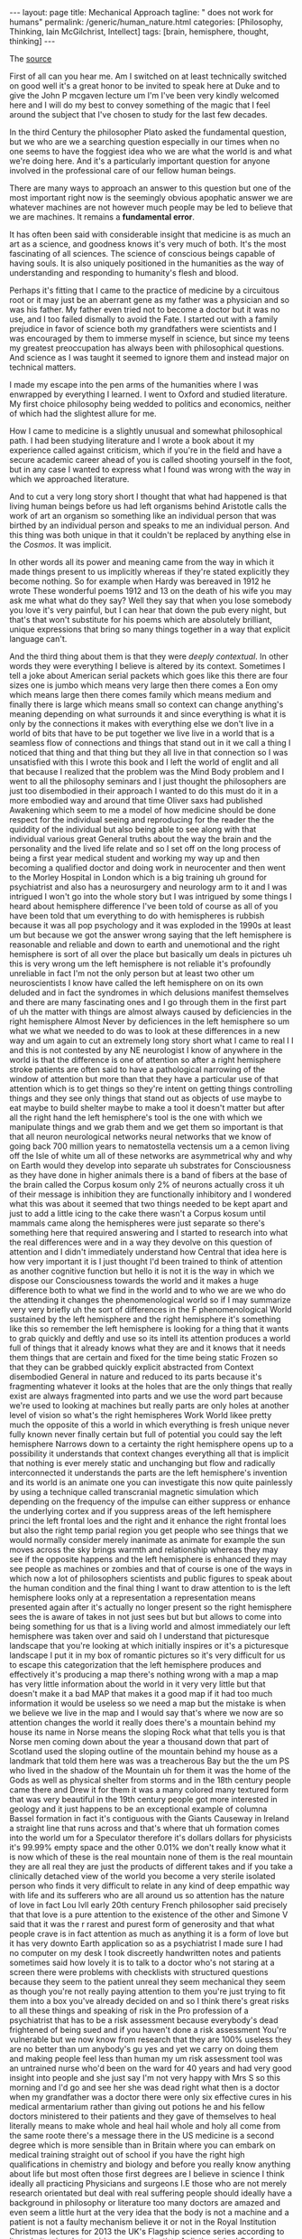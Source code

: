 #+BEGIN_EXPORT html
---
layout: page
title: Mechanical Approach
tagline: " does not work for humans"
permalink: /generic/human_nature.html
categories: [Philosophy, Thinking, Iain McGilchrist, Intellect]
tags: [brain, hemisphere, thought, thinking]
---
#+END_EXPORT

#+STARTUP: showall indent
#+OPTIONS: tags:nil num:nil \n:nil @:t ::t |:t ^:{} _:{} *:t
#+TOC: headlines 2

The [[https://www.youtube.com/watch?v=REB7GOxX5Mk][source]]

First of all can you hear me. Am I switched on at least technically
switched on good well it's a great honor to be invited to speak here
at Duke and to give the John P mcgaven lecture um I'm I've been very
kindly welcomed here and I will do my best to convey something of the
magic that I feel around the subject that I've chosen to study for the
last few decades.

In the third Century the philosopher Plato asked the fundamental
question, but we who are we a searching question especially in our
times when no one seems to have the foggiest idea who we are what the
world is and what we're doing here. And it's a particularly important
question for anyone involved in the professional care of our fellow
human beings.

There are many ways to approach an answer to this question but one of
the most important right now is the seemingly obvious apophatic answer
we are whatever machines are not however much people may be led to
believe that we are machines. It remains a *fundamental error*.

It has often been said with considerable insight that medicine is as
much an art as a science, and goodness knows it's very much of both.
It's the most fascinating of all sciences. The science of conscious
beings capable of having souls. It is also uniquely positioned in the
humanities as the way of understanding and responding to humanity's
flesh and blood.

Perhaps it's fitting that I came to the practice of medicine by a
circuitous root or it may just be an aberrant gene as my father was a
physician and so was his father. My father even tried not to become a
doctor but it was no use, and I too failed dismally to avoid the
Fate. I started out with a family prejudice in favor of science both
my grandfathers were scientists and I was encouraged by them to
immerse myself in science, but since my teens my greatest
preoccupation has always been with philosophical questions. And
science as I was taught it seemed to ignore them and instead major on
technical matters.

I made my escape into the pen arms of the humanities where I was
enwrapped by everything I learned. I went to Oxford and studied
literature. My first choice philosophy being wedded to politics and
economics, neither of which had the slightest allure for me.

How I came to medicine is a slightly unusual and somewhat
philosophical path. I had been studying literature and I wrote a book
about it my experience called against criticism, which if you're in
the field and have a secure academic career ahead of you is called
shooting yourself in the foot, but in any case I wanted to
express what I found was wrong with the way in which we approached
literature.

And to cut a very long story short I thought that what had happened is
that living human beings before us had left organisms behind Aristotle
calls the work of art an organism so something like an individual
person that was birthed by an individual person and speaks to me an
individual person. And this thing was both unique in that it couldn't
be replaced by anything else in the /Cosmos/. It was implicit.

In other words all its power and meaning came from the way in which it
made things present to us implicitly whereas if they're stated
explicitly they become nothing. So for example when Hardy was bereaved
in 1912 he wrote These wonderful poems 1912 and 13 on the death of his
wife you may ask me what what do they say? Well they say that when you
lose somebody you love it's very painful, but I can hear that down the
pub every night, but that's that won't substitute for his poems which
are absolutely brilliant, unique expressions that bring so many things
together in a way that explicit language can't.

And the third thing about them is that they were /deeply
contextual/. In other words they were everything I believe is altered
by its context. Sometimes I tell a joke about American serial
packets which goes like this there are four sizes one is jumbo which
means very large then there comes a Eon omy which means large then
there comes family which means medium and finally there is large which
means small so context can change anything's meaning depending on what
surrounds it and since everything is what it is only by the
connections it makes with everything else we don't live in a world of
bits that have to be put together we live live in a world that is a
seamless flow of connections and things that stand out in it we call a
thing I noticed that thing and that thing but they all live in that
connection so I was unsatisfied with this I wrote this book and I left
the world of englit and all that because I realized that the problem
was the Mind Body problem and I went to all the philosophy seminars
and I just thought the philosophers are just too disembodied in their
approach I wanted to do this must do it in a more embodied way and
around that time Oliver saxs had published Awakening which seem to me
a model of how medicine should be done respect for the individual
seeing and reproducing for the reader the the quiddity of the
individual but also being able to see along with that individual
various great General truths about the way the brain and the
personality and the lived life relate and so I set off on the long
process of being a first year medical student and working my way up
and then becoming a qualified doctor and doing work in neurocenter and
then went to the Morley Hospital in London which is a big training uh
ground for psychiatrist and also has a neurosurgery and neurology arm
to it and I was intrigued I won't go into the whole story but I was
intrigued by some things I heard about hemisphere difference I've been
told of course as all of you have been told that um everything to do
with hemispheres is rubbish because it was all pop psychology and it
was exploded in the 1990s at least um but because we got the answer
wrong saying that the left hemisphere is reasonable and reliable and
down to earth and unemotional and the right hemisphere is sort of all
over the place but basically um deals in pictures uh this is very
wrong um the left hemisphere is not reliable it's profoundly
unreliable in fact I'm not the only person but at least two other um
neuroscientists I know have called the left hemisphere on on its own
deluded and in fact the syndromes in which delusions manifest
themselves and there are many fascinating ones and I go through them
in the first part of uh the matter with things are almost always
caused by deficiencies in the right hemisphere Almost Never by
deficiences in the left hemisphere so um what we what we needed to do
was to look at these differences in a new way and um again to cut an
extremely long story short what I came to real I I and this is not
contested by any NE neurologist I know of anywhere in the world is
that the difference is one of attention so after a right hemisphere
stroke patients are often said to have a pathological narrowing of the
window of attention but more than that they have a particular use of
that attention which is to get things so they're intent on getting
things controlling things and they see only things that stand out as
objects of use maybe to eat maybe to build shelter maybe to make a
tool it doesn't matter but after all the right hand the left
hemisphere's tool is the one with which we manipulate things and we
grab them and we get them so important is that that all neuron
neurological networks neural networks that we know of going back 700
million years to nematostella vectensis um a a cemon living off the
Isle of white um all of these networks are asymmetrical why and why on
Earth would they develop into separate uh substrates for Consciousness
as they have done in higher animals there is a band of fibers at the
base of the brain called the Corpus kosum only 2% of neurons actually
cross it uh of their message is inhibition they are functionally
inhibitory and I wondered what this was about it seemed that two
things needed to be kept apart and just to add a little icing to the
cake there wasn't a Corpus kosum until mammals came along the
hemispheres were just separate so there's something here that required
answering and I started to research into what the real differences
were and in a way they devolve on this question of attention and I
didn't immediately understand how Central that idea here is how very
important it is I just thought I'd been trained to think of attention
as another cognitive function but hello it is not it is the way in
which we dispose our Consciousness towards the world and it makes a
huge difference both to what we find in the world and to who we are we
who do the attending it changes the phenomenological world so if I may
summarize very very briefly uh the sort of differences in the F
phenomenological World sustained by the left hemisphere and the right
hemisphere it's something like this so remember the left hemisphere is
looking for a thing that it wants to grab quickly and deftly and use
so its intell its attention produces a world full of things that it
already knows what they are and it knows that it needs them things
that are certain and fixed for the time being static Frozen so that
they can be grabbed quickly explicit abstracted from Context
disembodied General in nature and reduced to its parts because it's
fragmenting whatever it looks at the holes that are the only things
that really exist are always fragmented into parts and we use the word
part because we're used to looking at machines but really parts are
only holes at another level of vision so what's the right hemispheres
Work World likee pretty much the opposite of this a world in which
everything is fresh unique never fully known never finally certain but
full of potential you could say the left hemisphere Narrows down to a
certainty the right hemisphere opens up to a possibility it
understands that context changes everything all that is implicit that
nothing is ever merely static and unchanging but flow and radically
interconnected it understands the parts are the left hemisphere's
invention and its world is an animate one you can investigate this now
quite painlessly by using a technique called transcranial magnetic
simulation which depending on the frequency of the impulse can either
suppress or enhance the underlying cortex and if you suppress areas of
the left hemisphere princi the left frontal loes and the right and it
enhance the right frontal loes but also the right temp parial region
you get people who see things that we would normally consider merely
inanimate as animate for example the sun moves across the sky brings
warmth and relationship whereas they may see if the opposite happens
and the left hemisphere is enhanced they may see people as machines or
zombies and that of course is one of the ways in which now a lot of
philosophers scientists and public figures to speak about the human
condition and the final thing I want to draw attention to is the left
hemisphere looks only at a representation a representation means
presented again after it's actually no longer present so the right
hemisphere sees the is aware of takes in not just sees but but but
allows to come into being something for us that is a living world and
almost immediately our left hemisphere was taken over and said oh I
understand that picturesque landscape that you're looking at which
initially inspires or it's a picturesque landscape I put it in my box
of romantic pictures so it's very difficult for us to escape this
categorization that the left hemisphere produces and effectively it's
producing a map there's nothing wrong with a map a map has very little
information about the world in it very very little but that doesn't
make it a bad MAP that makes it a good map if it had too much
information it would be useless so we need a map but the mistake is
when we believe we live in the map and I would say that's where we now
are so attention changes the world it really does there's a mountain
behind my house its name in Norse means the sloping Rock what that
tells you is that Norse men coming down about the year a thousand down
that part of Scotland used the sloping outline of the mountain behind
my house as a landmark that told them here was was a treacherous Bay
but the the um PS who lived in the shadow of the Mountain uh for them
it was the home of the Gods as well as physical shelter from storms
and in the 18th century people came there and Drew it for them it was
a many colored many textured form that was very beautiful in the 19th
century people got more interested in geology and it just happens to
be an exceptional example of columna Bassel formation in fact it's
contiguous with the Giants Causeway in Ireland a straight line that
runs across and that's where that uh formation comes into the world um
for a Speculator therefore it's dollars dollars for physicists it's
99.99% empty space and the other 0.01% we don't really know what it is
now which of these is the real mountain none of them is the real
mountain they are all real they are just the products of different
takes and if you take a clinically detached view of the world you
become a very sterile isolated person who finds it very difficult to
relate in any kind of deep empathic way with life and its sufferers
who are all around us so attention has the nature of love in fact Lou
lvll early 20th century French philosopher said precisely that that
love is a pure attention to the existence of the other and Simone V
said that it was the r rarest and purest form of generosity and that
what people crave is in fact attention as much as anything it is a
form of love but it has very downto Earth application so as a
psychiatrist I made sure I had no computer on my desk I took
discreetly handwritten notes and patients sometimes said how lovely it
is to talk to a doctor who's not staring at a screen there were
problems with checklists with structured questions because they seem
to the patient unreal they seem mechanical they seem as though you're
not really paying attention to them you're just trying to fit them
into a box you've already decided on and so I think there's great
risks to all these things and speaking of risk in the Pro profession
of a psychiatrist that has to be a risk assessment because everybody's
dead frightened of being sued and if you haven't done a risk
assessment You're vulnerable but we now know from research that they
are 100% useless they are no better than um anybody's gu yes and yet
we carry on doing them and making people feel less than human my um
risk assessment tool was an untrained nurse who'd been on the ward for
40 years and had very good insight into people and she just say I'm
not very happy with Mrs S so this morning and I'd go and see her she
was dead right what then is a doctor when my grandfather was a doctor
there were only six effective cures in his medical armentarium rather
than giving out potions he and his fellow doctors ministered to their
patients and they gave of themselves to heal literally means to make
whole and heal hail whole and holy all come from the same roote
there's a message there in the US medicine is a second degree which is
more sensible than in Britain where you can embark on medical training
straight out of school if you have the right high qualifications in
chemistry and biology and before you really know anything about life
but most often those first degrees are I believe in science I think
ideally all practicing Physicians and surgeons I.E those who are not
merely research orientated but deal with real suffering people should
ideally have a background in philosophy or literature too many doctors
are amazed and even seem a little hurt at the very idea that the body
is not a machine and a patient is not a faulty mechanism believe it or
not in the Royal Institution Christmas lectures for 2013 the UK's
Flagship science series according to its website aimed at aspiring
young scientists A distinguished Oxford biology lecturer used the very
specially human Act of two people gazing at one another to impress on
her indeed impressional audience of 11 to 18 year olds that you're
amazing we're all amazing because we're all hugely complicated
machines perhaps it had slipped her mind that machines are not social
beings that they don't have Consciousness feelings personality will or
individuality that they have no appreciation of music dance poetry art
or nature that they do not fall in love and have no sense of humor and
they do not have the ability to change their minds and have none of
our capacity to sorrow over the past or project a delighted future and
that's not even taking into account the far more complex issues
entailed in human consciousness including imagination morality
creativity the capacity for Spiritual awe and allegiance to Beauty
truth and goodness and in case that should sound the slightest bit
rarified I'd like to mention that they don't have bodies either and
they do not die it is true of course that you're amazing we're all
amazing but it's precisely because we're not just hugely complicated
machines if we carry on talking like this to the aspiring young we
will get no better scientists than we deserve in reality nothing in
the entire universe is like a machine except the few lumps of metal we
have made in the last few hundred years and that may surprise people
but neither the inanimate World nor the animate world are well
explained by thinking of them as machines philosophy is intrinsic to
science and I'm afraid that philosophers rather look down on science
as though they didn't have anything to learn from it this is a big
mistake and scientists rather neglect philosophy because it will slow
them down on their race to the next discovery and perhaps a um a an
honor but they were never originally separate uh until the term
science started to be used in the word sense it's now used about 1830
science simply meant knowledge and it still that's its Central meaning
and the philosopher a an Whitehead who I think is probably the most
important philosophical voice in the last 100 years says the
antagonism between science and metaphysics has like all family
quarrels been disastrous so there's been an impoverishment of Science
and philosophy by the estrangement now in physics that changed a 100
years ago about 1890 people thought physics would have to fold up shop
because they discovered everything that was going to be known and
there was nothing more to do then suddenly a bombshell dropped nothing
mechanical about the the inanimate Universe at all and this meant that
physicists had to open themselves to philosophy in order to understand
what they were seeing not so much in biology though John halane and
his son JBS haldan as well as Conrad H wadington and Ludwig Fon bolany
saw that organisms were complex systems that is not the same as a
complicated machine not just a a a a kind of clock not just a ser Al
operating series of stimuli it was a very complex system in which
there were reentrant self-referring loops and in which intrinsically
we couldn't know the outcome not because we didn't know enough yet but
because it was actually impossible to know precisely to determine
exactly what that system would end up doing but molecular biology
which arose around the time at the end of the war um Turned the block
clock back and life scientists saw themselves as Engineers now the
highly distinguished microbiologist KL wo whose work revolutionized
biology wrote biology today is no more fully understood in principle
than physics was a century or so ago in both cases The Guiding Vision
has or had reached its end and in both a new deeper more invigorating
representation of reality is or was called for a society that permits
biology to become an engineering discipline that allows that science
to slip into the role of changing the living world without trying to
understand it is a danger to itself and he concludes in a resonant
image molecular biology could read notes in the score but it couldn't
hear the music now this is an exciting time for biology I believe um
there are a few uh spirits who are very much at the Forefront in their
field and I particularly mention here Michael Levin a developmental
biologist at tus University who is a very hard-nosed conventional
scientist but has been forced by his researchers to realize that we
don't understand a great deal about how organisms work somehow the
very notion that an organism even a single cell could be likened to a
machine is impossible a single cell organism and this was something
that Barbara mlin talk realized going back to the 70s and 80s and she
received a Nobel Prize for her work the single organism can develop an
intelligent response to a crisis that it cannot be prepared for either
by Evolution or by that cell's previous experience and this is
immediately brought online not two billion years later uh after random
things have been tried and eventually we find the answer no it h the
crisis happens on Thursday on Friday there's the answer now this is
exciting and important and it suggests to me as it does to Michael Lan
and to many other biologists now such as James Shapiro at Chicago that
single cells have intelligence if intelligence is being able to find a
novel way to answer a hither to unknown um problem and there are lots
of examples this it's very obvious in Plants but it's also as I say
obvious going all the way down to a single cell and just to mention
some of the ways in which life is nothing like a machine you can
switch a machine off and you can hope to start it up again 5 years
later you can't do that with a living life also we model machines on
systems that are very close to equilibrium dynamic equilibrium and
that's one of the reasons why they can be switched off and restarted
but life is always at a very long way from dynamic equilibrium and it
is not in stasis as a machine is until set in motion everything living
is always in motion and we think that the cell for example is static
because we used to seeing diagrams in textbooks and microphotographs
but if you actually look at a cell and you can see the membrane almost
disappearing and then reappearing again things going in and coming out
all the time and this is a thing that is constantly changing in fact
metabolism literally means change and we can't stay the same without
metabolism and and yet metabolism is Chang this takes me back to a
saying of my all-time favorite and most esteemed philosopher
heraclitus a pre Socratic philosopher who said by changing it remains
itself and that is really a succinct uh version of what biologists are
now discovering 2,500 years later also there is nothing about a cell
that is nonlinear understanding seems to come top down as well as
bottom up an organism and its environment are not like a machine in
its environment they're not just in some form of interaction not even
a two-way interaction but interdependent Mutual Constitution so the
organism and its environment don't just take it in turns to ping pong
backwards and forwards the the bowl of consequential action the the
the environment and the organism become what they are in
interdependent Mutual Constitution and the parts of a machine are not
continually changing that would be hopeless but in an organism what we
call the parts are constantly building themselves remodeling
themselves and so forth and they only come into being out of that
embryo by differentiating themselves from everything else not by
adding in a part in any way uh they also unlike machines organisms
have imprecise boundaries and they engage in bootstrapping I.E uh no
machine can generate a code by which it can be constructed at the same
time that it itself is coming into being it requires the code to being
already constructed the the instructions to be there for it to be made
but but organism are not like this organisms come into being and
generate meaning generate structions for their own building as they
are being built by themselves and you know we now after the heroic
effort of decoding The genome we are faced with the fact that there is
almost nothing in the genome it's um 98% of it is what we call junk
DNA which just repeats sequences I I suspect that we'll find later
that it's not junk in any sense but there we are um but the other 2%
can't possibly account for all the complexity of constructing an Oran
organism in uh human gestation uh in the mother's womb a baby develops
every minute on average a quarter of a million nerve cells a quarter
of a million every minute now those nerve cells are not all the same
of course they all go in different places if you look at the structure
of the brain in any detail you'll realize that there is an infallible
plan here almost infallible plan too infallible because nature likes
to work with a little uncertainty otherwise it would get stuck there's
always a little bit of change but generally a degree of Conformity to
a plan but where is that plan where is the the imprint that tells the
brain what a brain should be and with certain kinds of worms you can
cut the head off you can cut cut it off hundreds of times you can have
the same same um body generate a new head and every time it generates
a new head it has all the memories that the original head that's now
been incinerated had how so beyond all this we need to be thinking
about science in a way different from the way we do Humanities provide
the essential context for science especially the clinical Sciences the
success of the Machine model and it needs to be given due honor they
treating things as mechanical has resulted in great discoveries but we
make the illicit jump from that that what we're dealing with is a
machine so in a complex system we can have something so massively
interconnected and related that you can't possibly understand how it
works but if you if you focus down on a little tiny part of the
picture you can see one Arrow leading to another arrow leading to
another arrow now our interventions are at that level we take a a
micro step we change something and it has a result that we can predict
but that doesn't mean that the thing is at all like a machine it's not
a complicated system it's a complex system whether one goes upwards or
downwards in scale one finds that machine thinking no longer suffices
there's a tradeoff between truth and utility which is also that
between the dispositions of respectively the right more veridical but
more complex and left less veridical but simpler hemispheres we are
nothing like machines then even when viewed from the outset sorry from
the outside it's also that the interiority of the human subject cannot
be excluded from the picture this however is something that science
for entirely understandable and useful reasons forbids so science can
do much but little at all in bringing us to an understanding of a
human life science is based on the idea that we're not going to take
into to account um purposes or values and that's a perfectly
legitimate thing to set out as the basis the axioms from which you
work but it's no good at the end of that saying we pronounce that
having looked everywhere we find no purpose and no values I mean that
would be like a policeman stopping the traffic in the street and then
writing solemnly in his notebook the silence in the street is very
suspicious so this is the problem all is in process we are processes
that flow indeed as heraclitis said everything flows and we are
whirlpools in the Stream So I see each living being as being like a
whirlpool in the Stream for a while it's there you can photograph it
you can measure it it can move Stones it's real but after a while it
moves on now was the world poool in the water absolutely not it wasn't
in the water in a way a ball would be it is the water it's just the
shape the water takes for a while and then the water moves on and the
water is still there and that is who we are we are world pools that
are for a time in the Stream and we have our day as it were as a
whirpool and then we go into the larger flow again there's a contrast
here between a world of pieces that are static and separate on the one
hand and a world of flow and seamlessness on the other where there's
no such thing as stasis and division only relative stability like that
of a river and relatively distinct features such as the edies in the
Stream or the waves in the sea David Tong professor of theoretical
physics at Cambridge writes I see no evidence whatever for
discreetness all the discreetness we see in the world is something
which emerges from an underlying Continuum so if you're saying there
is a hierarchy here at the base there is only the continuous but the
whole business of the evolution the cosmos is making distinctions this
idea of multi multiplicity within Unity gives rise to a different
understanding of death it's not that the machine stops it's that the
water moves on why are we so afraid of death my view is that there are
only two possibilities either there will be nothing or there'll be
something if there's something I'll be fascinated to know what it is
if there's nothing I won't be there to be disappointed say it's not
something to fear Mary Midgley a philosopher who was both a friend and
somebody I greatly admired um lived to Great old age about 96 and when
she was 92 she wrote a thing saying I don't worry about death at all
when you think that you might be condemned to a universe in which you
could never get rid of yourself you would always always forever and
ever and ever be yourself it's appalling and it it sets sets up fear
in the heart and so the question is only when and I think the normal
portion size is about right having reached it and being living on
borrowed time and so I see Life as a gift any more time is good and if
it isn't then fine by me we live in a world in which quality is no
longer the important factor quantity is but quantity is a very bad um
guide to what is valuable and I say this death is not the opposite of
life but it's end and fulfillment the opposite of life is not death
and not even inan animacy it's me mechanism and here I refer I haven't
got time to explain this to the uh biologist and mathematician Robert
Rosen who wrote a book called life itself and a slightly more
penetrable book called essays on life itself but but his General
thesis is that there is no huge divide between the inanimate and the
animate but the inanimate is a version of things that does what life
does but very very very slowly and only to a tiny agree so things in
the inanimate World respond to forces and they move and they change
and they develop but what life does is both do this billions of times
faster but also to a very much higher degree it can respond to value
and I believe the ground of being is whatever it is part of that in
ontological primitive are values such as Beauty goodness and truth and
the reason there is life which is a very costly process if you ever
ask yourself why there should be life at all um is in order to respond
as Whitehead said if you want permanence the secret is never to have
been alive a rock can live for millions of years once you have life
it's both very expensive in energy and it doesn't last that long there
are actino bacteria at the base of the ocean single examples of Rich
are half a million years old so if evolution is all about achieving
permanence it hasn't gone the right way about it instead I believe
it's about resonance responsiveness the business of relation I believe
the whole everything that exists is primary relational and that's not
a an extremely Outsider position I believe that relata are the product
of relations not the source of relations anyway I I'd love to talk
more about that but I can't medicine's not only about bodies but about
people immediately we're outside the field of science alone nor are
bodies for that matter simple at all and matter is not simple at all I
always say materialists at least the ones that believe that it's got
nothing to do with Consciousness are not people who overvalue matter
they are people who undervalue matter after all if you take the really
hard-nosed position that matter has nothing to do with Consciousness
it's something very remarkable because after a few million years it
gives rise to bark and Matthew passion that means that matter pure
lump and matter that you've defined as having nothing interesting
about it does some very interesting things you haven't solved a
problem you've just specified one so core to being human is attention
and intention machines can neither at tend nor intend the greatest
influence on John mcgaven was the Canadian physician Sir William Osler
and he was an important figure in my medical education too and his
most important Legacy was the insistence that students learn from
seeing and talking to patients and the establishment of the medical
residency that is to say the doctor literally living in hospital
alongside the patient his best known saying was listen to your patient
he is telling you the diagnosis in my day in medical school machines
were considered tangential we were taught to pay attention to listen
carefully to the patient's story and ask questions to observe and at
that point we should have made the diagnosis only then should we lay a
finger on the patient in order to confirm what we suspected was the
case and investigations came last of all solely to firm up the
diagnosis for the notes so solving problems is not exactly what we're
there for a machine can be fixed but a person can't be fixed a
computer can solve a defined problem but most human problems are not
that easily defined at all relationships including the doctor patient
relationship are essential to what is going on in medicine whether you
realize it or not um so uh no computer can undoubtedly Aid a s s
surgeon there it is rightly treated as what it is a tool it's
non-relational it has no emotions no body and cannot suffer or die but
awareness of all this is at the very core of Medical Practice
relationships as the sin quona fulfillment in life are important with
three main elements and we we know this from a mass of
sociopsychological research the three things that make people feel
fulfilled and make them happy are the sense of belonging to a coherent
society that shares beliefs and practices and that they can trust and
share their lives with that's the first the second is closeness to
Nature not going for a walk with headphones and improving your
physique and looking at your phone but actually just being there and
for one moment to be just aware of the wondrousness of what it is
you're looking at and the third is with the spiritual realm I'm sorry
for those people who think something terrible about the idea of
spiritual life I can't help but I'm just reporting the evidence don't
shoot the messenger the evidence is stronger on the last of these than
either the other two but they're very important and they have effects
on the whole of Life psychological life of course but also physical
health so in fact belonging to an Engaged community of people who
worship together is more effective than losing weight um stopping
smoking and going to the gym three times a week not that you shouldn't
do those things I'm sure but I'm just pointing out that life is not as
simple bodies are not as simple as we sometimes assume and the these
effects are on all both cognitive emotional moral and physical life
our fragmented life denying grasping culture is making us sick sicker
than we have ever been and if we're to heal and make whole again
something very different is required as Einstein said we can't get out
of the crisis by the same kind of thinking that got into got us into
it in the first place so we've been commodified and commercialized by
a capitalist Society curiously here there is a toxic alliance between
capitalism and bureaucracy both hate one another but they're both
doing the same mindless left hemisphere work both in their different
ways driving utility alone and as Ling pointed out in the 18th century
those who believe in utility have to answer the question utility for
what if the answer is just more utility you have a problem it's got to
be utility for something Beyond utility that might be something like I
suggest goodness Beauty truth all the sense of the Sacred things that
have disappeared from our lives with devastating consequences it's
pretended now that doctors teachers nurses clergy provide a product
rather than embody sacred duties towards others hence it is that their
expertise must be replaced by blind rule following and their codes of
Ethics which no machine could understand replaced by administrative
procedures unfortunately administrators don't seem able to understand
that either to allow otherwise would to admit that mechanism is not
everything and that people in their lives cannot be as they say
operationalized without loss how grave those losses are we only
beginning to recognize we have worse to come I fear at the very least
if we carry on relying on machines doctors and healthc care workers
will become deskilled patients will be disaffected and they will be
overinvestigation scanning normals leads to chance findings we often
find lumps and bumps and growths and when you don't know what they are
you're obliged to investigate them most aren't cancer but they lead to
investigations biopsies even operations which are always unpleasant
sometimes harmful and occasionally fatal this process leads not just
at time to physical harm but to false reassurance and inevitable
anxiety and although Daniel K caraman suggests that skill in
professionals is overrated um I take his evidence to Pieces clinically
in the matter with things and um I'm sorry to report that the papers
that he sides say nothing like what he takes them them in he probably
hasn't looked at them for about a long time and they say in most cases
exactly the opposite they are in Praise of um the developed skill of a
professional and the draes have written about this that there are
different levels of skill in the first three most primitive levels
having an algorithm helps you but when you get to be an expert having
algorithms actually impairs your ability to do the job and so we end
up with mediocrity instead of excellence and this is true of Pilots as
it is of surgeons and unfortunately science is important and entirely
legitimate claims on Truth risk being compromised if they're hijacked
by the left hemisphere refusal to acknowledge the limitations of its
chosen model of representation here the Machine model so how can we
move forward how would a paradigm shift for example towards a model of
a human as part of the ever moving shared stream of life changed the
way we thought of ourselves influence in other words how we answered
plotinus's question who are we it would change the way we relate to
one another to our ancestors and to our progeny to past and future
Generations as well as the wider World human and non-human in all its
complexity the world where we live out of which we arose and to which
we return but it would also quite simply help us avoid viewing
ourselves as machines the most crippling possible Distortion of what
it means to be a human being any astute clinician knew long ago that
our attempts to view complex biological systems of machines was a
dangerous delusion but now even researchers realized that the model
has signally failed unfortunately our errors are compounded by the
fact that scientific research into the human being and specifically
into the brain is almost exclusively carried out using the model and
the language of the machine neuros speak is replete with references to
wiring circuitry modules switches signals data banks inputs outputs
into the brain en coding Computing and having mechanisms of every
conceivable kind and no one knows better than I do from personal
experience how hard such terms are to avoid given the existence of the
culture yet Wendel Berry is surely right when he says that we should
banish from our speech and writing any use of the word machine as an
explanation of or definition of anything that is not a machine the
language use is hugely important it it determines what we can
understand and there's a lovely passage which I haven't got time to
read from the physicist David merman who uh independently as a
physicist says what I from a philosophical point of view say which is
that relations are prior to relata he actually uses those very words
but he points out that the writing of science has become become
incredibly tedious abstract impersonal and such that only somebody
with an extraordinary willingness to um endure endless tedium can read
their way through scientific papers now but in the 19th and early 20th
century scientists wrote beautifully and personally about their
findings um and anyway I've spent a lot of time reading and
translating um The Works of neuros psychiatrists in the 20th century
in the first few Decades of it French and German and in them lie much
of the Gold Dust for those of you who really un want to understand the
relationship between the brain and mind so partly the problem is the
neoplastic growth of reductionism in science and partly the surgical
excision of adquate Education in the humanities at school which might
have helped sophisticated not just writing skills but insight into
what we're actually doing when we practice medicine so let's go
forward with a few resolutions for a future medicine that's both more
human and more Humane let's begin from education we're fallible human
persons dealing with the fallible human person knowledge of great
human achievements in the humanities and some knowledge of history and
philosophy would not only make us better at understanding human life
and human suffering but bring a reliable lifelong source of sustenance
when we may be spiritual starved or distressed not unimaginable
episodes in a physician's life it would also induce a certain humility
that would issue in being better Physicians we have expertise but
expertise is being denigrated it's not mechanical rather the fruit of
hard work intuition and experience and though our expertise
importantly includes much information it goes well beyond beyond that
or should do no one can be comforted in facing death their own or that
of a loved one by a machine programmed to mouth platitudes May our
treatments be as free from harm as possible above all Do no harm you
know the words this should mean embracing therapies both physical and
psychological that are effective without necess necessitating medical
intervention in every case though not an unthinking abandonment of
what medical science has bestowed and for which I'm personally and
professionally very grateful it may also mean consigning some
treatments to history it means paying attention to at its simplest
making eye contact with the living being in front of you not the
screen of a computer proper attention is healing in itself it shows
respect induces trust and gives birth to a relationship will which
will sustain our patients and I might say ourselves what whatever we
can or cannot do for them never see death as a personal failure and
know when to desist from what are called heroic Measures the true hero
is the one that respects limits in the name of compassion and remember
to be kind to colleagues and not forget a sense of humor these are no
small human achievements when under stress which is inevitably where
one often finds oneself kindness and humor are friends of Common Sense
and while they cannot be offered by machines I fear they're being
driven out of our world by too many Grim straight-faced life denying
mechanical rules protocols algorithms and procedures no machines can
never be like people but I worry that people might be becoming more
like machines with every passing day we need courage we need
imagination and we need Resolute adherence to the values that matter
most in the words of that great psychiatrist neurologist and Holocaust
Survivor Victor Frankle let us say yes to life in spite of everything
thank you thank you very much good so we're going to in a minute have
some time just for some general questions given that a lot of this is
connected to neuroscience and a lot of you don't have a neuroscience
background we thought we'd open if you invite the two of you to have a
conversation together so this is Dr Lynn white who is a neuroscientist
uh he directs the brain and Behavior Uh course for our medical
students and he does a lot of very interesting work where in his
teaching of Neuroscience he brings up Concepts and that are best
understood from the perspective of the humanities and I thought we'
just have a little bit of time to let the two of them dialogue
together and then I'm going to invite questions from the audience
after that thank you so much Dr Baker uh thank you Dr molist it's an
honor and a privilege to share the stage with you even for just a few
moments and uh for the benefit of the audience as a neuroscientist I I
would like to exercise some privilege and focus my questions primarily
on the foundations of the ideas that you mentioned in the first 10 or
15 minutes of your lecture today those ideas that uh comprise the
first part of uh Dr Miguel Christ seminal work which I trust is
familiar to many of you in the audience uh uh the master in his
Emissary so I'd like to begin by turning our attention to one of the
very first points you made which is that the human brain has evolved
to sustain necessary and seemingly paradoxical contingencies on the
one hand cooperation but on the other competition exactly so please
help us understand how is this possible how can cooperation and
competition simultaneously characterize the relationship between the
cerebral hemispheres well first I'd say that they're a principle in
nature alog together so that the story of evolution is usually
presented in a very one-sided and very left hemispheric way the left
hemisphere is very keen on competition but the right hemisphere is
more interested in cooperation and indeed species that survive are not
those who have ruthlessly won their way to the top but those who
learned how to collaborate with other species this is a very
wellestablished finding in evolution and so we would wouldn't expect
the human brain or any part of the human being to abure either one of
these we need competition of course it's very healthful um as long as
it doesn't become terminal um and we need cooperation and the way in
which the hemispheres relate is complicated but there is this
difficulty that the left hemisphere is definitely about getting
something ahead of somebody else grabbing that seed if you're a bird
precisely so that you get it before one of your con specifics but the
right hemispher is looking out for the whole picture for for predators
that may be eyeing you up as you're eyeing your lunch and for your kin
for your mate for your Offspring so these collaborative and
Cooperative ways of of being are there but the the story of the master
in his Emery which is after all in a metapher suggests that the master
the right hemisphere appointed an emissary because it knew it needed
the Emissary it didn't want to compete with the Emissary it wanted the
Emissary to do healthful work that would benefit the both of them but
the Emissary knowing very little compared with the master and that is
not just a a kind of image it's true that and I unpack this for 400
pages in the beginning of the matter with things the right hemisphere
knows a great deal less understands a great deal less and is much less
reliable on reality than the right hemisphere but knowing so little it
thinks it knows everything and this was the famous Dunning Krueger
effect that the more you know the more you realize how little you know
and the less you know the more you think you know it all and so I can
think of some prominent voices in science who think they know it all I
shall make no further comment in the way they sorry just to finish in
the way they relate it is true that the right hemisphere communicates
more promptly and more with the left hemisphere than the left
hemisphere is willing to communicate in the opposite direction because
it's more internally directed so the actual structure the neuronal
structure and architecture of the right hemisphere is more diffus with
more connections but around the hemisphere than the left hemisphere
which tends to concentrically focus attention within certain areas so
once again this detailed narrow Focus thing just causes more narrow
Focus whereas the right hem is always going but what is it I don't
know and therefore it is not to return to the whole to have nothing to
do with what the left hemisphere sees to return to the whole is to see
that both of them are needed in the way the right hemisphere
understandable just wanted to say thank you and for the benefit of the
audience if if any of you are curious to uh unpack some of the biology
of how the two hemispheres relate I'm sure either one of us would be
happy to to speak with you uh following the reception or during the
reception uh but I did want to follow up on your response to this
question because it leads quite naturally into an important
progression of being that you articulate which is a progression of
right left and then right yes and that progression provides a coherent
way of understanding oneself the world and one's place in it and I'm
wondering if you could say more about your experience perhaps
clinically or otherwise about the consequences for the integration of
Self in the world when one or more stages of that progression right
left right is compromised or underperforms well much the most common
failure of that sequence is the failure of the left hemisphere to
report back to the right spere if you like um and it's very helpful to
be able to analyze things uh I'm always told I have an analytic mind
and I did a lot of legal work and so on and I don't you know I don't
have anything against my left hemisphere it's my second favorite
hemisphere I I wouldn't be doing very well in this conversation if I
didn't have an articulate left hemisphere but it's just when it thinks
it's the boss and the I like to use is that of learning a piece of
music so initially you're attracted to it as a whole that's the right
hemisphere which is much more musically orientated but then you start
to practice it you realize you have to break it up into parts so
passages that have to be repeated mechanically until you master them
and you know when you think about it about the harmonic structure and
you see here we return to the tonic and all this kind of thing but
when you go out on stage to perform you must forget all of that
completely otherwise You' give a terrible performance this doesn't
mean that the time was wasted it it just means it's had its day and we
now need to return to the ho that's been enriched by what the left
hemisphere gives now this is an a metaphor a parable of what we should
have but don't have in our society so we think we understand things
simply by taking them apart as so instead of understanding a motorbike
by getting on it and riding it you understood it by taking it
painstaking apart and leaving the nuts and bolts and everything on the
floor and going well search me what this thing is it doesn't seem to
have any meaning or purpose and that's how we view things now we don't
see the whole um so that's what I'd say about that and in medical
terms or psychiatric terms what happens is that people with right
hemisphere deficits first of all are more power seeking and
controlling than people with left hemisphere deficits and they want to
they anxious if they're not in control so the left hemisphere gets
paranoid if it doesn't have a grasp of what it is it might bite me I
don't know what to do so it has to be in control all the time whereas
the right hemisphere understands that you don't need to be in control
of everything all the time and in fact for life to progress at all you
have to accept degrees of uncertainty the other thing that happens and
this is evident in both schizophrenia and in some kinds of autism is
that people see things mechanically they see things not with emotional
and social intelligence but as if they were mechanisms that were being
inspected as if from another planet and one had to work out how they
did things so there were lots of examples that I quote in a chapter on
what schizophrenia and autism can tell us uh where people say exactly
this that they see they sort of they try to work out why did that
person say that thing what do they mean by it because they have to
revert to sort of rule-based learning because they have no intuitive
embodied understanding of how human beings work U and so you you need
this awareness and in the most alive kinds of culture a lot of what is
said is not made explicit and it may be part of the fact that America
is a a Melting Pot that when I went to work at Hopkins and I'm sorry
this is probably will sound disrespectful slightly but I don't mean to
be but it was a genu genuine cultural difference that I learned after
a few weeks of saying things and people were looking at me in a
puzzled way and going really and I say no not really but never mind
but I I hadn't realized how much of the way in which I normally talk
is indirectly ironically and not just stating it as it is and I think
the whole of society is drifting more towards everything has to be
made explicit and nothing that we value is explicit love sex neither
of them are good when they're explicit frankly religion Music Theater
narrative poetry art ritual all these things have to remain at an
intuitive non- implicit level to have their power it's like explaining
a joke once you've made it explicit it just isn't funny well in
reading your work there were so many instances where you had written a
sentence that just stopped me dead in my tracks and I just had to uh
put the book down and and reflect and contemplate on the meaning of
what you've just written one such sentence I'd like to invite you to
tell us more about is the following one could call the mind the
brain's experience ience of itself yes did you want to go on well I I
find that both BR brilliantly concise but also tantalizing and I'd
love to hear you say more about uh what you mean by that people
sometimes ask me is there anything I wrote that I'd want to change
that is the one sentence I would want to um to be fair I wrot it a
very long time ago now now 18 years ago all on um and I hadn't thought
as much as I have in the intervening time about what one can really
that that is a a worthless tautology which suggests that the brain can
be able to think about itself and so forth but we although my my view
of the relationship between matter and Consciousness is not a simple
reductive one I wouldn't want to state that the brain experiences
itself our mind experiences what the brain enables us to experience
but I suppose at that time I was anxious to make bridges with
reductionists because I thought I'd frighten the horses if I said too
many things that didn't sound Orthodox and reductionist so I want to
say but it's just the brain's experience of itself but this was a a
moment of feebleness and and and uh letting myself down so uh there we
go well I can assure you the were duly frightened um I I'd like to
perhaps just ask two more questions or one more question okay so um
I'll I'll I'll turn to a thought um from someone that I I think we
both know and admire uh vs randin and he has said so insightfully that
one of the basic facts of our being that we so readily take for
granted is the embodiment of our Consciousness and I'm delighted to
hear you describe describe embodiment in such Rich terms today uh
similarly you you credit Merlo Ponte for emphasizing the importance of
embodiment ining the basis of the inter subjective world so please say
more about the importance of embodiment for Consciousness and Inter
subjectivity well it's been said with amusing um fake precis Precision
that we're only aware of 56% of all the activity of the nervous system
and however you look at that it's true that we're not aware in the
sense of being focused on things that are that our bodies know that
that our brains know that our nervous system knows and when I was in
medical school you know we recognized that there were nerves to the
heart and there were these efferent nerves that go from the brain to
the heart telling it what to do but unfortunately there were a lot of
afferent nerves going back from the heart reporting to the brain this
was a bit of an embarrassment what are they for they can't be for
telling the brain something so instead they were just reporting pain
but that's not I'm afraid the full story at all and then of course
there is the fact that the gut our human gut contains more neurons
than the brain of a dog and a dog is by no means a stupid animal and I
can promise you that it's they're not all there just to help you um go
to the restroom so the the gut is communicating the heart is
communicating our muscles are communicating every part of us is
communicating and this is this idea that is now becoming much more
widespread in in biology not necessarily of the human but just biology
of organisms that distant parts of an organism seem to be aware of the
whole situation now this is very interesting to me and so there's that
that embodied knowledge is both much more than we can articulate and
much trer than anything we can put into words because all the really
important stuff is not susceptible to language language is made for
practical purposes to enable us to establish a certain relationship
with people that's legal or firm and to be able to say where is the
hammer and when's my dinner coming and all this kind of but but it's
not terribly good at doing the subtle stuff and on the whole when
reduced to doing conducting a relationship with a loved one or trying
to do therapy over the telephone although the words are there there's
so much missing that one feels an intimate feeling of loss that
something important is not there so there's that and then there's
briefly the idea of inter subjectivity which I think is a very rich
and important idea I try to um distance myself equally from an idea of
naive realism that there's just just stuff out there and our
Consciousness looking at it has no effect on it and also does not
alter what it is that we see some of us goes into whatever it is we
see that doesn't invalidate it that makes it something real actually
um but I also don't believe in the sort of postmodern um nonsense that
we just make it all up and therefore any idea is as good as any other
I mean for one thing nobody acts on that everybody acts with purposes
and values and they think some things are trer than others but it
would stop philosophy and it would stop science so instead I think
there is a relationship there is always a relationship sorry to harp
on this but it is if you one thing you should take away is the idea
that before there was anything there was relationship so that relation
because I think that is God I think that is Divinity and in most
religions God is seen as a force of love and if love isn't a
relationship I don't know what is so God is relation no the Trinity
shows that God is related to another world and there's so I could love
to give whole days talk on theology here but let me just come back to
this point about inter subjectivity that the base of our understanding
has to be an inter subjective one in which we both as word was said
half create and half perceive the world that we inhabit and that's not
something to shy away from that is a gift and that's something to
celebrate well thank you so much Dr Miguel Chris we'll reserve the
rest of our time for questions from the audience thank you Dr Baker
thank you very much thank yes thank you so I would like to have some
space for questions from the audience at this point uh we have two
microphones in the back they're actually not disembodied microphones
they're with Nikki and Marjorie who are really the people who made
this event successful so I just want to acknowledge them too yes um
microphone coming over there that yeah I don't know if this uh
possible to answer but give it a shot as we I'm a practicing physician
at the end of his practice and as I don't know if it's just despair
but it seems that medicine has become increasingly the left brain
world not just from computers but risk management and the question is
how do we or as the the right brain Journeys into it to be to connect
with the patient it I feel a great sense of Despair at how to maintain
what you call truth beauty goodness the platonic ideals are the sacred
as one is consumed with the world that I enter to practice medicine
and this seems to me to be profoundly getting worse and rapidly
getting worse not better and does not argur well for uh the patient
doctor relationship well if you're asking me what do we do um I'm not
sure I've got a simple quick answer um I tend to think that it's
important to reconsider the education of Physicians which is one of
the things I mentioned I also think it's important Physicians to think
very hard about their use of machines I don't say don't ever use them
machines are great tools but they are tools and even the ones that
pretend to be much more than tools are parasites that are pretending
to us that they're something like us they are not and the worry is
that we defer to machines in taking decisions about human lives and
what should what should be best for this patient and I think that's
the point at which we've gone much too far so as Aid Memoir as ways of
calculating things the the machine is very helpful uh processing data
much faster than we can do but not making judgments about human lives
I don't mean about life and death things but anything to do with human
lives because they don't know the whole story by a million miles and
we can pretend that they do by putting in language with which they
then are told to go and consult and try and speak you know in the 18th
century they had speaking heads they weren't as good as whatever it is
that Microsoft produces now but really they're not any different
they're just much more clever at mimicking humans they're still just
mimicking humans and and machines must not be our masters they must be
our servants thank thank you and thank you for coming and it's
marvelous to hear you we we seem to be trapped in a world of language
which is all leping and it would seem that particularly of those of us
who are in the caring professions whether it's medicine or Psychiatry
Ministry or whatever ever it may be that we need to talk more about
the language that we use with the people that we care for what do you
have to say to us that helps us kind of reframe language in a way that
um yes can take us into a new place in our society well effectively
there are people who should never have become clinicians and it's very
difficult to to teach them but the ones who should have become
clinicians know instinctively how to use language and trying to give
them courses in how to use words will make them appear you know
mechanical and unspontaneous and will make them think too much about
what words they're using and once you start doing that you don't come
across as somebody who's genuinely meaning the words you mean you come
across as the result of a very good social skills training course but
that's not what we want we want somebody that we we have that feeling
that this is a fellow human being who understands me it's not rocket
science really but there are certain things that you can't put into
somebody if they haven't got it um this was a point made by Madame de
in the in the 18th century actually the late 17th century that if you
don't have this understanding in you I can't give it to you so I think
that it's a bit of a waste of time spending lessons training phys
Physicians how to sound more hum get rid of them they can't sound
human they're not human you see that's why it's very good to have
later entrance to Medicine who actually really want to do the job not
just that they see it as a way of earning a lot of money and they got
very good science um qualifications at school I want to respond to the
and the other physician in the state of despair and I think time I
think the first thing that I saw Fall by the way was clinicians
deciding how much time they needed to spend with an individual in
order to communicate with them and it's intuitive it's natural and and
the language problems are not so bad I even those people who struggle
with language if they have enough time to communicate with other
people so I'm just going back I'm retired now I'm going back 45 years
and that's the first thing that was the first blow to our integrity
that was the first moral injury was when they decided that we didn't
know how much time we needed to spend with each patient and so I and I
I love what you say about the community nature and sacred because I
think we Physicians have to join up uh around not how much we're being
paid not on the coding system not any that I think we just have to get
together and form a community that can Define what the essentials of
care are yeah thank you I love your thank you um I don't really know
what to say except I I was a bit shattered actually when I heard that
there were Physicians who sort of gain the system in order to make
more money because they claimed a consultation that was longer or
whatever um and I'm not sure if you really think like that how you
could really enjoy your job or respect yourself um much of the the joy
of being a physician is knowing that you are really engaging with
another human being and the the thing that comes from that is
irreplaceable Irreplaceable and I understand that people work under
constraints of time um and because uh Private health care in Britain
is extremely small part it's like 2 or 3% um when I decided that I
needed to be in private medicine in order to give my patients the time
I thought they deserved and make the decisions for them that I thought
they should have um I I was able to do that and nobody told me I had
only so much time it was up to me and I charged whatever I thought was
appropriate to the length of the time I'd spent um so I don't know
what the answer to it is but time is a time is one of those things
that we now are all short of and I'd just like to say this you know we
don't we won't be good at anything we won't be good at being parents
or part we won't be good at being teachers or anything if we are
always kind of in a hurry because the good stuff comes without being
hurried it can only happen like that and good writing has to be like
that as I have you know learned to my cost uh if it's been good I hope
it has but um yes I mean this this is the problem about time and one
of the ways in which I think we're being made time poor is by machines
intruding into our lives so you know 15 years ago I could solve most
Problems by making a 5-minute telephone call to somebody but now I can
easily spend a whole morning frustrated working through a system that
does seems totally illogical doesn't answer my question has eerik
self-referring Loops in it and and and you know I think did this never
get tested on a real human being um surely a few minutes would have
shown that this is never going to work and then you have to hang on in
order to speak to somebody on the other side of the world who doesn't
understand anything about the circumcises where you are an hour and 40
minutes and finally you get through somebody who can't solve the
problem because they've got an algorithm in front of them and what
you're saying to them doesn't compute this is the world we have
created for ourselves my friends it's not working it's not I mean wake
up to it we need to get people back into our lives also people need to
work what are we going to do just have people sitting around and being
paid from the state and having no satisfaction in their lives if
machines take over there are so much that's going to be wrong and
they're not wise they're very good computation machines but people who
are good computation machines alone are not wise a machine that's a
computation machine is never going to be wise but if you have a
powerful tool you need to be wise enough to know how to use that tool
otherwise it's like putting machine guns in the hands of toddlers
we're getting juice this good um so I get to play the Corpus colossum
and I'm going to we're going to just a minute uh divide every let
everybody go out for a reception but I want to invite one question
from the right hemisphere um I think in the back uh the posterior lob
yes this is working then well uh I just want to say Dr Migel Christ I
came across a video that you gave on Ralston colleges YouTube channel
about a year ago okay and I'm very very grateful because about 20
years ago I came across another psychologist who was talking about the
importance of white hemispheric dominance and I'm very grateful
because being on the autism spectrum myself I've learned that by
voluntarily choosing to be right hemispheric dominant I have saved
myself from Insanity and complete psychological meltdown cuz I was
someone who could be on the computer 16 hours a day and have no desire
for human connection until I was 13 I didn't have a desire for human
attachments and I've learned through Blood Sweat and Tears that we
need people and that when I have the ability to connect to people the
desire of increases when I have the desire to connect to people and I
act on that desire the ability increases and on top of this I
discovered that if you focus on the right hemisphere the left
hemisphere with all of its abilities becomes more and more powerful if
we focus on the sun we get a stronger Shadow but if if we focus on the
shadow we get nothing so I just want to say thank you very much
because what you are discussing and thankfully at least one other
psychologist as well is the reason I am not dead so thank you very
much and God bless you thank you thank thank you very very much I I'm
I'm moved by that and and thank you so much for saying that and being
open about it and I just want to say that to my surprise I have had
emails from people who said I was always very left hemisphere
dominated or I am on the autistic Spectrum but reading you has helped
me understand things and I now feel I've changed and my relationships
are happier and better so thank you that was very kind of you I want
to thank you for that comment too that was inter I felt drawn drawn to
recognize you well we are going to have a reception outside there'll
be a chance to interact more um please go out through the doors and
the sides initially the middle do is going to open in just a second
let's all thank Dr Miguel Chris one last time for his wonderful
wonderful [Applause] address the comments from the audience strike me
that there's a
